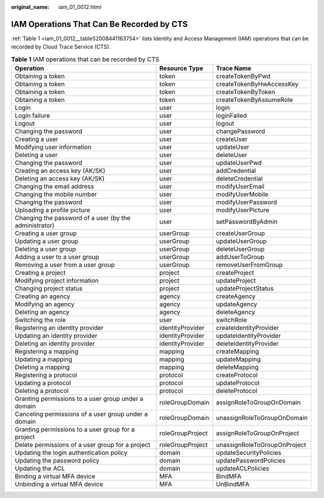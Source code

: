 :original_name: iam_01_0012.html

.. _iam_01_0012:

IAM Operations That Can Be Recorded by CTS
==========================================

:ref:`Table 1 <iam_01_0012__table52008441163754>` lists Identity and Access Management (IAM) operations that can be recorded by Cloud Trace Service (CTS).

.. _iam_01_0012__table52008441163754:

.. table:: **Table 1** IAM operations that can be recorded by CTS

   +--------------------------------------------------------+------------------+------------------------------+
   | Operation                                              | Resource Type    | Trace Name                   |
   +========================================================+==================+==============================+
   | Obtaining a token                                      | token            | createTokenByPwd             |
   +--------------------------------------------------------+------------------+------------------------------+
   | Obtaining a token                                      | token            | createTokenByHwAccessKey     |
   +--------------------------------------------------------+------------------+------------------------------+
   | Obtaining a token                                      | token            | createTokenByToken           |
   +--------------------------------------------------------+------------------+------------------------------+
   | Obtaining a token                                      | token            | createTokenByAssumeRole      |
   +--------------------------------------------------------+------------------+------------------------------+
   | Login                                                  | user             | login                        |
   +--------------------------------------------------------+------------------+------------------------------+
   | Login failure                                          | user             | loginFailed                  |
   +--------------------------------------------------------+------------------+------------------------------+
   | Logout                                                 | user             | logout                       |
   +--------------------------------------------------------+------------------+------------------------------+
   | Changing the password                                  | user             | changePassword               |
   +--------------------------------------------------------+------------------+------------------------------+
   | Creating a user                                        | user             | createUser                   |
   +--------------------------------------------------------+------------------+------------------------------+
   | Modifying user information                             | user             | updateUser                   |
   +--------------------------------------------------------+------------------+------------------------------+
   | Deleting a user                                        | user             | deleteUser                   |
   +--------------------------------------------------------+------------------+------------------------------+
   | Changing the password                                  | user             | updateUserPwd                |
   +--------------------------------------------------------+------------------+------------------------------+
   | Creating an access key (AK/SK)                         | user             | addCredential                |
   +--------------------------------------------------------+------------------+------------------------------+
   | Deleting an access key (AK/SK)                         | user             | deleteCredential             |
   +--------------------------------------------------------+------------------+------------------------------+
   | Changing the email address                             | user             | modifyUserEmail              |
   +--------------------------------------------------------+------------------+------------------------------+
   | Changing the mobile number                             | user             | modifyUserMobile             |
   +--------------------------------------------------------+------------------+------------------------------+
   | Changing the password                                  | user             | modifyUserPassword           |
   +--------------------------------------------------------+------------------+------------------------------+
   | Uploading a profile picture                            | user             | modifyUserPicture            |
   +--------------------------------------------------------+------------------+------------------------------+
   | Changing the password of a user (by the administrator) | user             | setPasswordByAdmin           |
   +--------------------------------------------------------+------------------+------------------------------+
   | Creating a user group                                  | userGroup        | createUserGroup              |
   +--------------------------------------------------------+------------------+------------------------------+
   | Updating a user group                                  | userGroup        | updateUserGroup              |
   +--------------------------------------------------------+------------------+------------------------------+
   | Deleting a user group                                  | userGroup        | deleteUserGroup              |
   +--------------------------------------------------------+------------------+------------------------------+
   | Adding a user to a user group                          | userGroup        | addUserToGroup               |
   +--------------------------------------------------------+------------------+------------------------------+
   | Removing a user from a user group                      | userGroup        | removeUserFromGroup          |
   +--------------------------------------------------------+------------------+------------------------------+
   | Creating a project                                     | project          | createProject                |
   +--------------------------------------------------------+------------------+------------------------------+
   | Modifying project information                          | project          | updateProject                |
   +--------------------------------------------------------+------------------+------------------------------+
   | Changing project status                                | project          | updateProjectStatus          |
   +--------------------------------------------------------+------------------+------------------------------+
   | Creating an agency                                     | agency           | createAgency                 |
   +--------------------------------------------------------+------------------+------------------------------+
   | Modifying an agency                                    | agency           | updateAgency                 |
   +--------------------------------------------------------+------------------+------------------------------+
   | Deleting an agency                                     | agency           | deleteAgency                 |
   +--------------------------------------------------------+------------------+------------------------------+
   | Switching the role                                     | user             | switchRole                   |
   +--------------------------------------------------------+------------------+------------------------------+
   | Registering an identity provider                       | identityProvider | createIdentityProvider       |
   +--------------------------------------------------------+------------------+------------------------------+
   | Updating an identity provider                          | identityProvider | updateIdentityProvider       |
   +--------------------------------------------------------+------------------+------------------------------+
   | Deleting an identity provider                          | identityProvider | deleteIdentityProvider       |
   +--------------------------------------------------------+------------------+------------------------------+
   | Registering a mapping                                  | mapping          | createMapping                |
   +--------------------------------------------------------+------------------+------------------------------+
   | Updating a mapping                                     | mapping          | updateMapping                |
   +--------------------------------------------------------+------------------+------------------------------+
   | Deleting a mapping                                     | mapping          | deleteMapping                |
   +--------------------------------------------------------+------------------+------------------------------+
   | Registering a protocol                                 | protocol         | createProtocol               |
   +--------------------------------------------------------+------------------+------------------------------+
   | Updating a protocol                                    | protocol         | updateProtocol               |
   +--------------------------------------------------------+------------------+------------------------------+
   | Deleting a protocol                                    | protocol         | deleteProtocol               |
   +--------------------------------------------------------+------------------+------------------------------+
   | Granting permissions to a user group under a domain    | roleGroupDomain  | assignRoleToGroupOnDomain    |
   +--------------------------------------------------------+------------------+------------------------------+
   | Canceling permissions of a user group under a domain   | roleGroupDomain  | unassignRoleToGroupOnDomain  |
   +--------------------------------------------------------+------------------+------------------------------+
   | Granting permissions to a user group for a project     | roleGroupProject | assignRoleToGroupOnProject   |
   +--------------------------------------------------------+------------------+------------------------------+
   | Delete permissions of a user group for a project       | roleGroupProject | unassignRoleToGroupOnProject |
   +--------------------------------------------------------+------------------+------------------------------+
   | Updating the login authentication policy               | domain           | updateSecurityPolicies       |
   +--------------------------------------------------------+------------------+------------------------------+
   | Updating the password policy                           | domain           | updatePasswordPolicies       |
   +--------------------------------------------------------+------------------+------------------------------+
   | Updating the ACL                                       | domain           | updateACLPolicies            |
   +--------------------------------------------------------+------------------+------------------------------+
   | Binding a virtual MFA device                           | MFA              | BindMFA                      |
   +--------------------------------------------------------+------------------+------------------------------+
   | Unbinding a virtual MFA device                         | MFA              | UnBindMFA                    |
   +--------------------------------------------------------+------------------+------------------------------+

